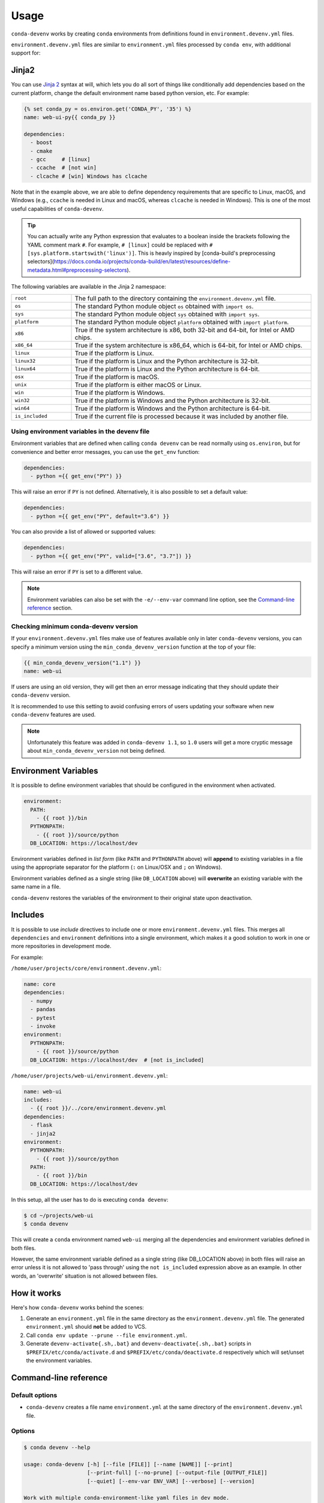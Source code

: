 =====
Usage
=====

``conda-devenv`` works by creating ``conda`` environments from definitions found in ``environment.devenv.yml`` files.

``environment.devenv.yml`` files are similar to ``environment.yml`` files processed by ``conda env``, with
additional support for:

Jinja2
======

You can use `Jinja 2 <http://jinja.pocoo.org/docs/2.9/>`_ syntax at will, which lets you do all sort of things
like conditionally add dependencies based on the current platform, change the default environment name
based python version, etc. For example:

.. code-block:: yaml

    {% set conda_py = os.environ.get('CONDA_PY', '35') %}
    name: web-ui-py{{ conda_py }}

    dependencies:
      - boost
      - cmake
      - gcc     # [linux]
      - ccache  # [not win]
      - clcache # [win] Windows has clcache

Note that in the example above, we are able to define dependency requirements
that are specific to Linux, macOS, and Windows (e.g., ``ccache`` is needed in
Linux and macOS, whereas ``clcache`` is needed in Windows). This is one of the
most useful capabilities of ``conda-devenv``.

.. tip::

  You can actually write any Python expression that evaluates to a boolean
  inside the brackets following the YAML comment mark ``#``. For example,
  ``# [linux]`` could be replaced with ``# [sys.platform.startswith('linux')]``.
  This is heavly inspired by [conda-build's preprocessing selectors](https://docs.conda.io/projects/conda-build/en/latest/resources/define-metadata.html#preprocessing-selectors).

The following variables are available in the Jinja 2 namespace:

.. list-table::
   :widths: 20 80

   * - ``root``
     - The full path to the directory containing the ``environment.devenv.yml`` file.
   * - ``os``
     - The standard Python module object ``os`` obtained with ``import os``.
   * - ``sys``
     - The standard Python module object ``sys`` obtained with ``import sys``.
   * - ``platform``
     - The standard Python module object ``platform`` obtained with ``import platform``.
   * - ``x86``
     - True if the system architecture is x86, both 32-bit and 64-bit, for Intel or AMD chips.
   * - ``x86_64``
     - True if the system architecture is x86_64, which is 64-bit, for Intel or AMD chips.
   * - ``linux``
     - True if the platform is Linux.
   * - ``linux32``
     - True if the platform is Linux and the Python architecture is 32-bit.
   * - ``linux64``
     - True if the platform is Linux and the Python architecture is 64-bit.
   * - ``osx``
     - True if the platform is macOS.
   * - ``unix``
     - True if the platform is either macOS or Linux.
   * - ``win``
     - True if the platform is Windows.
   * - ``win32``
     - True if the platform is Windows and the Python architecture is 32-bit.
   * - ``win64``
     - True if the platform is Windows and the Python architecture is 64-bit.
   * - ``is_included``
     - True if the current file is processed because it was included by another file.


Using environment variables in the devenv file
----------------------------------------------

Environment variables that are defined when calling ``conda devenv`` can be read normally using ``os.environ``, but for convenience and better error messages, you can use the
``get_env`` function:

.. code-block:: yaml

    dependencies:
      - python ={{ get_env("PY") }}

This will raise an error if ``PY`` is not defined. Alternatively, it is also possible to set a default value:

.. code-block:: yaml

    dependencies:
      - python ={{ get_env("PY", default="3.6") }}

You can also provide a list of allowed or supported values:

.. code-block:: yaml

    dependencies:
      - python ={{ get_env("PY", valid=["3.6", "3.7"]) }}

This will raise an error if ``PY`` is set to a different value.

.. note::

    Environment variables can also be set with the ``-e/--env-var`` command line option,
    see the `Command-line reference`_ section.


Checking minimum conda-devenv version
-------------------------------------

If your ``environment.devenv.yml`` files make use of features available only in later ``conda-devenv`` versions,
you can specify a minimum  version using the ``min_conda_devenv_version`` function at the top of your file:

.. code-block:: yaml

    {{ min_conda_devenv_version("1.1") }}
    name: web-ui


If users are using an old version, they will get then an error message indicating that they should update
their ``conda-devenv`` version.

It is recommended to use this setting to avoid confusing errors of users updating your software when new
``conda-devenv`` features are used.

.. note::

    Unfortunately this feature was added in ``conda-devenv 1.1``, so ``1.0`` users will get a more cryptic message
    about ``min_conda_devenv_version`` not being defined.


Environment Variables
=====================

It is possible to define environment variables that should be configured in the environment when activated.

.. code-block:: yaml

    environment:
      PATH:
        - {{ root }}/bin
      PYTHONPATH:
        - {{ root }}/source/python
      DB_LOCATION: https://localhost/dev

Environment variables defined in *list form* (like ``PATH`` and ``PYTHONPATH`` above) will **append** to existing
variables in a file using the appropriate separator for the platform (``:`` on Linux/OSX and ``;`` on Windows).

Environment variables defined as a single string (like ``DB_LOCATION`` above) will **overwrite** an existing
variable with the same name in a file.

``conda-devenv`` restores the variables of the environment to their original state upon deactivation.

Includes
========

It is possible to use *include* directives to include one or more ``environment.devenv.yml`` files. This merges all
``dependencies`` and ``environment`` definitions into a single environment, which makes it a good solution to work
in one or more repositories in development mode.

For example:

``/home/user/projects/core/environment.devenv.yml``:

.. code-block:: yaml

    name: core
    dependencies:
      - numpy
      - pandas
      - pytest
      - invoke
    environment:
      PYTHONPATH:
        - {{ root }}/source/python
      DB_LOCATION: https://localhost/dev  # [not is_included]


``/home/user/projects/web-ui/environment.devenv.yml``:

.. code-block:: yaml

    name: web-ui
    includes:
      - {{ root }}/../core/environment.devenv.yml
    dependencies:
      - flask
      - jinja2
    environment:
      PYTHONPATH:
        - {{ root }}/source/python
      PATH:
        - {{ root }}/bin
      DB_LOCATION: https://localhost/dev

In this setup, all the user has to do is executing ``conda devenv``:

.. code-block:: console

    $ cd ~/projects/web-ui
    $ conda devenv

This will create a ``conda`` environment named ``web-ui`` merging all the dependencies and environment variables
defined in both files.

However, the same environment variable defined as a single string (like DB_LOCATION above) in both files will raise an error
unless it is not allowed to 'pass through' using the ``not is_included`` expression above as an example.
In other words, an 'overwrite' situation is not allowed between files.

How it works
============

Here's how ``conda-devenv`` works behind the scenes:

1. Generate an ``environment.yml`` file in the same directory as the ``environment.devenv.yml`` file. The generated
   ``environment.yml`` should **not** be added to VCS.
2. Call ``conda env update --prune --file environment.yml``.
3. Generate ``devenv-activate{.sh,.bat}`` and ``devenv-deactivate{.sh,.bat}`` scripts in ``$PREFIX/etc/conda/activate.d``
   and ``$PREFIX/etc/conda/deactivate.d`` respectively which will set/unset the environment variables.


Command-line reference
======================

Default options
---------------

- ``conda-devenv`` creates a file name ``environment.yml`` at the same directory of the ``environment.devenv.yml`` file.

Options
-------


.. code-block:: console

    $ conda devenv --help

    usage: conda-devenv [-h] [--file [FILE]] [--name [NAME]] [--print]
                        [--print-full] [--no-prune] [--output-file [OUTPUT_FILE]]
                        [--quiet] [--env-var ENV_VAR] [--verbose] [--version]

    Work with multiple conda-environment-like yaml files in dev mode.

    optional arguments:
      -h, --help            show this help message and exit
      --file [FILE], -f [FILE]
                            The environment.devenv.yml file to process. The
                            default value is 'environment.devenv.yml'.
      --name [NAME], -n [NAME]
                            Name of environment.
      --print               Prints the rendered file as will be sent to conda-env
                            to stdout and exits.
      --print-full          Similar to --print, but also includes the
                            'environment' section.
      --no-prune            Don't pass --prune flag to conda-env.
      --output-file [OUTPUT_FILE]
                            Output filename.
      --quiet               Do not show progress
      --env-var ENV_VAR, -e ENV_VAR
                            Define or override environment variables in the form
                            VAR_NAME or VAR_NAME=VALUE.
      --verbose, -v         Use once for info, twice for debug, three times for
                            trace.
      --version             Show version and exit



``--file``
~~~~~~~~~~

The input file to be processed

``--print``
~~~~~~~~~~~

Prints the contents of the generated file and exits.

``--no-prune``
~~~~~~~~~~~~~~

Don't pass the ``--prune`` flag when calling ``conda env update``

``--output-file``
~~~~~~~~~~~~~~~~~

Specifies the ``conda-env`` file which will be created.

``--env-var``
~~~~~~~~~~~~~~~~~

Define or override environment variables in the form ``VAR_NAME`` or ``VAR_NAME=VALUE``.
Can be used multiple times for different variables.
